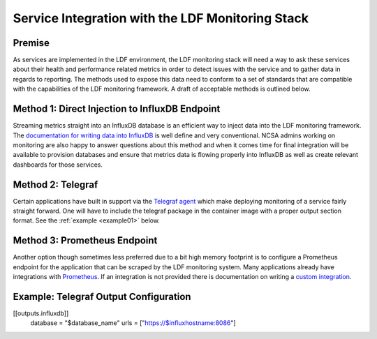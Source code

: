 #################################################
Service Integration with the LDF Monitoring Stack
#################################################

Premise
=======

As services are implemented in the LDF environment, the LDF monitoring stack will
need a way to ask these services about their health and performance related metrics
in order to detect issues with the service and to gather data in regards to reporting.
The methods used to expose this data need to conform to a set of standards that are
compatible with the capabilities of the LDF monitoring framework.
A draft of acceptable methods is outlined below.

Method 1: Direct Injection to InfluxDB Endpoint
===============================================
Streaming metrics straight into an InfluxDB database is an efficient way
to inject data into the LDF monitoring framework.
The `documentation for writing data into InfluxDB`_ is well define and very conventional.
NCSA admins working on monitoring are also happy to answer questions about this method
and when it comes time for final integration will be available to provision databases
and ensure that metrics data is flowing properly into InfluxDB as well as create
relevant dashboards for those services.  

.. _documentation for writing data into InfluxDB: https://docs.influxdata.com/influxdb/v1.5/guides/writing_data/

Method 2: Telegraf
==================
Certain applications have built in support via the `Telegraf agent`_ which
make deploying monitoring of a service fairly straight forward.
One will have to include the telegraf package in the container image with
a proper output section format. See the :ref:`example <example01>` below.

.. _Telegraf agent: https://github.com/influxdata/telegraf/tree/master/plugins/inputs

Method 3: Prometheus Endpoint 
=============================
Another option though sometimes less preferred due to a bit high memory
footprint is to configure a Prometheus endpoint for the application that
can be scraped by the LDF monitoring system.
Many applications already have integrations with `Prometheus`_.
If an integration is not provided there is documentation on writing a `custom integration`_.

.. _Prometheus: https://prometheus.io/docs/instrumenting/exporters/
.. _custom integration: https://prometheus.io/docs/instrumenting/writing_exporters/

.. _example01
Example: Telegraf Output Configuration
======================================

[[outputs.influxdb]]
  database = "$database_name"
  urls = ["https://$influxhostname:8086"]

